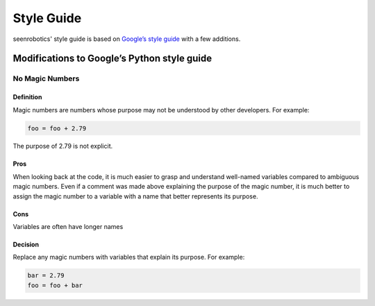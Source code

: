 Style Guide
===========

seenrobotics' style guide is based on `Google’s style guide
<http://google.github.io/styleguide/pyguide.html>`_ with a few
additions.

Modifications to Google’s Python style guide
--------------------------------------------

No Magic Numbers
~~~~~~~~~~~~~~~~

Definition
^^^^^^^^^^

Magic numbers are numbers whose purpose may not be understood by other
developers. For example:

.. code:: python

   foo = foo + 2.79

The purpose of 2.79 is not explicit.

Pros
^^^^

When looking back at the code, it is much easier to grasp and understand
well-named variables compared to ambiguous magic numbers. Even if a
comment was made above explaining the purpose of the magic number, it is
much better to assign the magic number to a variable with a name that
better represents its purpose.

Cons
^^^^

Variables are often have longer names

Decision
^^^^^^^^

Replace any magic numbers with variables that explain its purpose. For
example:

.. code:: python

   bar = 2.79
   foo = foo + bar
